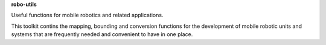 **robo-utils** 

Useful functions for mobile robotics 
and related applications.

This toolkit contins the mapping, bounding and conversion functions 
for the development of mobile robotic units and systems that are
frequently needed and convenient to have in one place.


